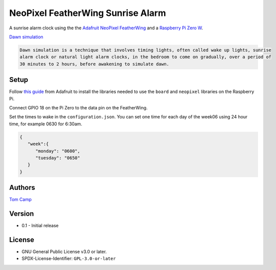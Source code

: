 NeoPixel FeatherWing Sunrise Alarm
==================================

A sunrise alarm clock using the the `Adafruit NeoPixel FeatherWing <https://www.adafruit.com/product/2945>`_
and a `Raspberry Pi Zero W <https://www.raspberrypi.com/products/raspberry-pi-zero-w/>`_.

`Dawn simulation <https://en.wikipedia.org/wiki/Dawn_simulation>`_

.. code-block:: text

    Dawn simulation is a technique that involves timing lights, often called wake up lights, sunrise
    alarm clock or natural light alarm clocks, in the bedroom to come on gradually, over a period of
    30 minutes to 2 hours, before awakening to simulate dawn.

Setup
-----

Follow `this guide <https://learn.adafruit.com/neopixels-on-raspberry-pi>`_ from Adafruit to install
the libraries needed to use the ``board`` and ``neopixel`` libraries on the Raspberry Pi.

Connect GPIO 18 on the Pi Zero to the data pin on the FeatherWing.

Set the times to wake in the ``configuration.json``. You can set one time for each day of the week06
using 24 hour time, for example 0630 for 6:30am.

.. code-block:: json

   {
      "week":{
         "monday": "0600",
         "tuesday": "0650"
      }
   }


Authors
-------

`Tom Camp <https://github.com/Tom-Camp>`_

Version
-------

- 0.1
  - Initial release


License
-------

- GNU General Public License v3.0 or later.
- SPDX-License-Identifier: ``GPL-3.0-or-later``

